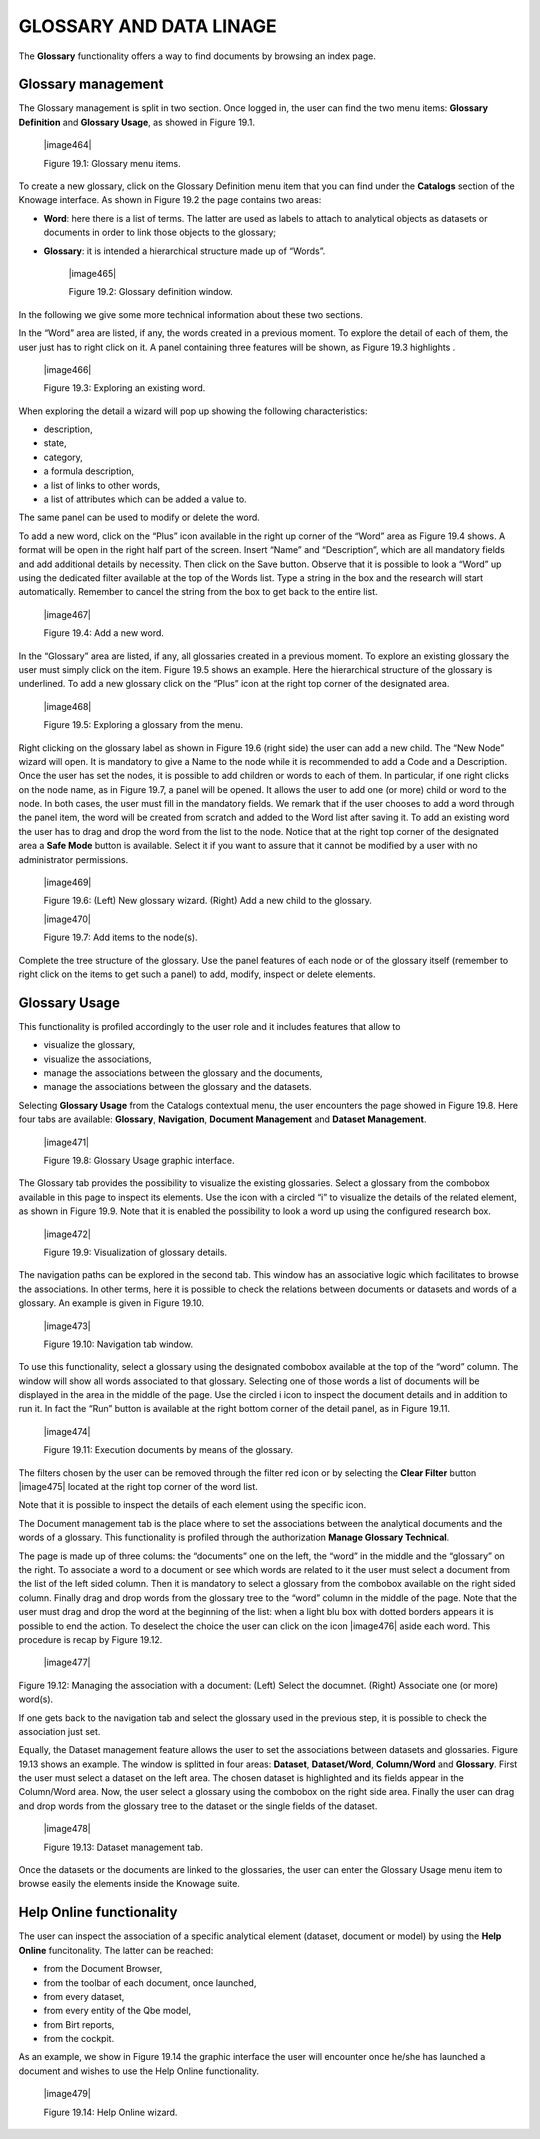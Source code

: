 

GLOSSARY AND DATA LINAGE
========================

The **Glossary** functionality offers a way to find documents by browsing an index page.

Glossary management
---------------------

The Glossary management is split in two section. Once logged in, the user can find the two menu items: **Glossary Definition** and **Glossary Usage**, as showed in Figure 19.1.

   |image464|

   Figure 19.1: Glossary menu items.

To create a new glossary, click on the Glossary Definition menu item that you can find under the **Catalogs** section of the Knowage
interface. As shown in Figure 19.2 the page contains two areas:

- **Word**: here there is a list of terms. The latter are used as labels to attach to analytical objects as datasets or documents in order to link those objects to the glossary;
      
- **Glossary**: it is intended a hierarchical structure made up of “Words”.


   |image465|

   Figure 19.2: Glossary definition window.

In the following we give some more technical information about these two sections.

In the “Word” area are listed, if any, the words created in a previous moment. To explore the detail of each of them, the user just has to right click on it. A panel containing three features will be shown, as Figure 19.3 highlights .


   |image466|

   Figure 19.3: Exploring an existing word.

When exploring the detail a wizard will pop up showing the following characteristics:

-  description,

-  state,

-  category,

-  a formula description,

-  a list of links to other words,

-  a list of attributes which can be added a value to.

The same panel can be used to modify or delete the word.

To add a new word, click on the “Plus” icon available in the right up corner of the “Word” area as Figure 19.4 shows. A format will be open in the right half part of the screen. Insert “Name” and “Description”, which are all mandatory fields and add additional details by necessity. Then click on the Save button. Observe that it is possible to look a “Word” up using the dedicated filter available at the top of the Words list. Type a string in the box and the research will start automatically. Remember to cancel the string from the box to get back to the entire list.

   |image467|

   Figure 19.4: Add a new word.

In the “Glossary” area are listed, if any, all glossaries created in a previous moment. To explore an existing glossary the user must simply click on the item. Figure 19.5 shows an example. Here the hierarchical structure of the glossary is underlined. To add a new glossary click on the “Plus” icon at the right top corner of the designated area.

   |image468|

   Figure 19.5: Exploring a glossary from the menu.

Right clicking on the glossary label as shown in Figure 19.6 (right side) the user can add a new child. The “New Node” wizard will open. It is mandatory to give a Name to the node while it is recommended to add a Code and a Description. Once the user has set the nodes, it is possible to add children or words to each of them. In particular, if one right clicks on the node name, as in Figure 19.7, a panel will be opened. It allows the user to add one (or more) child or word to the node. In both cases, the user must fill in the mandatory fields. We remark that if the user chooses to add a word through the panel item, the word will be created from scratch and added to the Word list after saving it. To add an existing word the user has to drag and drop the word from the list to the node. Notice that at the right top corner of the designated area a **Safe Mode** button is available. Select it if you want to assure that it cannot be modified by a user with no administrator permissions.

   |image469|

   Figure 19.6: (Left) New glossary wizard. (Right) Add a new child to the glossary.

   |image470|

   Figure 19.7: Add items to the node(s).

Complete the tree structure of the glossary. Use the panel features of each node or of the glossary itself (remember to right click on the items to get such a panel) to add, modify, inspect or delete elements.

Glossary Usage
-------------------

This functionality is profiled accordingly to the user role and it includes features that allow to

-  visualize the glossary,

-  visualize the associations,

-  manage the associations between the glossary and the documents,

-  manage the associations between the glossary and the datasets.

Selecting **Glossary Usage** from the Catalogs contextual menu, the user encounters the page showed in Figure 19.8. Here four tabs are available:
**Glossary**, **Navigation**, **Document Management** and **Dataset Management**.

   |image471|

   Figure 19.8: Glossary Usage graphic interface.

The Glossary tab provides the possibility to visualize the existing glossaries. Select a glossary from the combobox available in this page to inspect its elements. Use the icon with a circled “i” to visualize the details of the related element, as shown in Figure 19.9. Note that it is enabled the possibility to look a word up using the configured research box.

   |image472|

   Figure 19.9: Visualization of glossary details.

The navigation paths can be explored in the second tab. This window has an associative logic which facilitates to browse the associations. In other terms, here it is possible to check the relations between documents or datasets and words of a glossary. An
example is given in Figure 19.10.

   |image473|

   Figure 19.10: Navigation tab window.

To use this functionality, select a glossary using the designated combobox available at the top of the “word” column. The window will show all words associated to that glossary. Selecting one of those words a list of documents will be displayed in the area in the middle of the page. Use the circled i icon to inspect the document details and in addition to run it. In fact the “Run” button is available at the right bottom corner of the detail panel, as in Figure 19.11.

   |image474|

   Figure 19.11: Execution documents by means of the glossary.

The filters chosen by the user can be removed through the filter red icon or by selecting the **Clear Filter** button |image475| located at the right top corner of the word list.

Note that it is possible to inspect the details of each element using the specific icon.

The Document management tab is the place where to set the associations between the analytical documents and the words of a glossary. This functionality is profiled through the authorization **Manage Glossary Technical**.

The page is made up of three colums: the “documents” one on the left, the “word” in the middle and the “glossary” on the right. To associate a word to a document or see which words are related to it the user must select a document from the list of the left sided column. Then it is mandatory to select a glossary from the combobox available on the right sided column. Finally drag and drop words from the glossary tree to the “word” column in the middle of the page. Note that the user must drag and drop the word at the beginning of the list: when a light blu box with dotted borders appears it is possible to end the action. To deselect the choice the user can click on the icon |image476| aside each word. This procedure is recap by Figure 19.12.

   |image477|

Figure 19.12: Managing the association with a document: (Left) Select the documnet. (Right) Associate one (or more) word(s).

If one gets back to the navigation tab and select the glossary used in the previous step, it is possible to check the association just set.

Equally, the Dataset management feature allows the user to set the associations between datasets and glossaries. Figure 19.13 shows an
example. The window is splitted in four areas: **Dataset**, **Dataset/Word**, **Column/Word** and **Glossary**. First the user must
select a dataset on the left area. The chosen dataset is highlighted and its fields appear in the Column/Word area. Now, the user select a glossary using the combobox on the right side area. Finally the user can drag and drop words from the glossary tree to the dataset or the single fields of the dataset.

   |image478|

   Figure 19.13: Dataset management tab.

Once the datasets or the documents are linked to the glossaries, the user can enter the Glossary Usage menu item to browse easily the
elements inside the Knowage suite.


Help Online functionality
---------------------------

The user can inspect the association of a specific analytical element (dataset, document or model) by using the **Help Online** funcitonality. The latter can be reached:

-  from the Document Browser,

-  from the toolbar of each document, once launched,

-  from every dataset,

-  from every entity of the Qbe model,

-  from Birt reports,

-  from the cockpit.

As an example, we show in Figure 19.14 the graphic interface the user will encounter once he/she has launched a document and wishes to use the Help Online functionality.

   |image479|

   Figure 19.14: Help Online wizard.

   
   .. include:: glossaryThumbinals.rst
